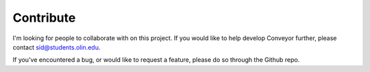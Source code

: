 Contribute
==========

I'm looking for people to collaborate with on this project. If you would like to help develop Conveyor further, please contact sid@students.olin.edu. 

If you've encountered a bug, or would like to request a feature, please do so through the Github repo. 
